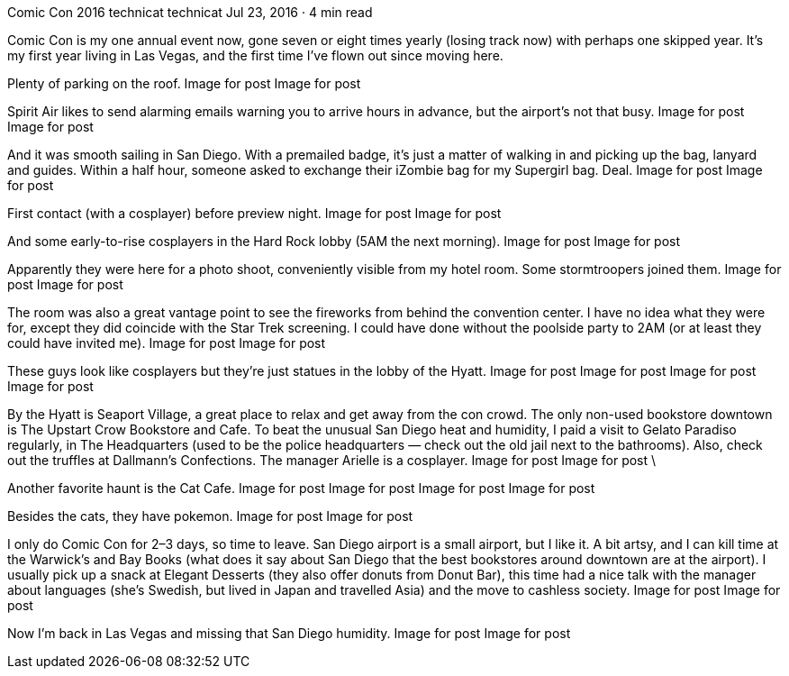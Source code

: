 Comic Con 2016
technicat
technicat
Jul 23, 2016 · 4 min read

Comic Con is my one annual event now, gone seven or eight times yearly (losing track now) with perhaps one skipped year. It’s my first year living in Las Vegas, and the first time I’ve flown out since moving here.

Plenty of parking on the roof.
Image for post
Image for post

Spirit Air likes to send alarming emails warning you to arrive hours in advance, but the airport’s not that busy.
Image for post
Image for post

And it was smooth sailing in San Diego. With a premailed badge, it’s just a matter of walking in and picking up the bag, lanyard and guides. Within a half hour, someone asked to exchange their iZombie bag for my Supergirl bag. Deal.
Image for post
Image for post

First contact (with a cosplayer) before preview night.
Image for post
Image for post

And some early-to-rise cosplayers in the Hard Rock lobby (5AM the next morning).
Image for post
Image for post

Apparently they were here for a photo shoot, conveniently visible from my hotel room. Some stormtroopers joined them.
Image for post
Image for post

The room was also a great vantage point to see the fireworks from behind the convention center. I have no idea what they were for, except they did coincide with the Star Trek screening. I could have done without the poolside party to 2AM (or at least they could have invited me).
Image for post
Image for post

These guys look like cosplayers but they’re just statues in the lobby of the Hyatt.
Image for post
Image for post
Image for post
Image for post

By the Hyatt is Seaport Village, a great place to relax and get away from the con crowd. The only non-used bookstore downtown is The Upstart Crow Bookstore and Cafe. To beat the unusual San Diego heat and humidity, I paid a visit to Gelato Paradiso regularly, in The Headquarters (used to be the police headquarters — check out the old jail next to the bathrooms). Also, check out the truffles at Dallmann’s Confections. The manager Arielle is a cosplayer.
Image for post
Image for post
\

Another favorite haunt is the Cat Cafe.
Image for post
Image for post
Image for post
Image for post

Besides the cats, they have pokemon.
Image for post
Image for post

I only do Comic Con for 2–3 days, so time to leave. San Diego airport is a small airport, but I like it. A bit artsy, and I can kill time at the Warwick’s and Bay Books (what does it say about San Diego that the best bookstores around downtown are at the airport). I usually pick up a snack at Elegant Desserts (they also offer donuts from Donut Bar), this time had a nice talk with the manager about languages (she’s Swedish, but lived in Japan and travelled Asia) and the move to cashless society.
Image for post
Image for post

Now I’m back in Las Vegas and missing that San Diego humidity.
Image for post
Image for post

